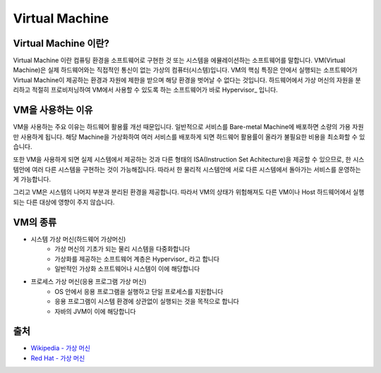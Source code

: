 Virtual Machine
================

.. _Virtual_Machine:

Virtual Machine 이란?
---------------------

Virtual Machine 이란 컴퓨팅 환경을 소프트웨어로 구현한 것 또는 시스템을 에뮬레이션하는 소프트웨어를 말합니다.
VM(Virtual Machine)은 실제 하드웨어와는 직접적인 통신이 없는 가상의 컴퓨터(시스템)입니다.
VM의 핵심 특징은 안에서 실행되는 소프트웨어가 Virtual Machine이 제공하는 환경과 자원에 제한을 받으며 해당 환경을 벗어날 수 없다는 것입니다.
하드웨어에서 가상 머신의 자원을 분리하고 적절히 프로비저닝하여 VM에서 사용할 수 있도록 하는 소프트웨어가 바로 Hypervisor_ 입니다.


VM을 사용하는 이유
-----------------

VM을 사용하는 주요 이유는 하드웨어 활용률 개선 때문입니다.
일반적으로 서비스를 Bare-metal Machine에 배포하면 소량의 가용 자원만 사용하게 됩니다.
해당 Machine을 가상화하여 여러 서비스를 배포하게 되면 하드웨어 활용률이 올라가 불필요한 비용을 최소화할 수 있습니다.

또한 VM을 사용하게 되면 실제 시스템에서 제공하는 것과 다른 형태의 ISA(Instruction Set Achitecture)을 제공할 수 있으므로,
한 시스템안에 여러 다른 시스템을 구현하는 것이 가능해집니다.
따라서 한 물리적 시스템안에 서로 다른 시스템에서 돌아가는 서비스를 운영하는게 가능합니다.

그리고 VM은 시스템의 나머지 부분과 분리된 환경을 제공합니다.
따라서 VM의 상태가 위험해져도 다른 VM이나 Host 하드웨어에서 실행되는 다른 대상에 영향이 주지 않습니다.


VM의 종류
-----------

- 시스템 가상 머신(하드웨어 가상머신)
	- 가상 머신의 기초가 되는 물리 시스템을 다중화합니다
	- 가상화를 제공하는 소프트웨어 계층은 Hypervisor_ 라고 합니다
	- 일반적인 가상화 소프트웨어나 시스템이 이에 해당합니다

- 프로세스 가상 머신(응용 프로그램 가상 머신)
	- OS 안에서 응용 프로그램을 실행하고 단일 프로세스를 지원합니다
	- 응용 프로그램이 시스템 환경에 상관없이 실행되는 것을 목적으로 합니다
	- 자바의 JVM이 이에 해당합니다


출처
----

- `Wikipedia - 가상 머신 <https://ko.wikipedia.org/wiki/%EA%B0%80%EC%83%81_%EB%A8%B8%EC%8B%A0>`_
- `Red Hat - 가상 머신 <https://www.redhat.com/ko/topics/virtualization/what-is-a-virtual-machine>`_